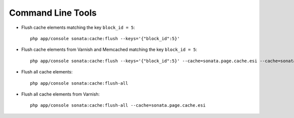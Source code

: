 .. index::
    single: Command Lines

Command Line Tools
==================

- Flush cache elements matching the key ``block_id = 5``::

    php app/console sonata:cache:flush --keys='{"block_id":5}'

- Flush cache elements from Varnish and Memcached matching the key ``block_id = 5``::

    php app/console sonata:cache:flush --keys='{"block_id":5}' --cache=sonata.page.cache.esi --cache=sonata.cache.memcached

- Flush all cache elements::

    php app/console sonata:cache:flush-all

- Flush all cache elements from Varnish::

    php app/console sonata:cache:flush-all --cache=sonata.page.cache.esi

